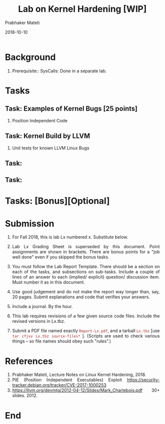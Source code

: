 
# -*- mode: org -*-
#+date: 2018-10-10
#+TITLE: Lab on Kernel Hardening [WIP]
#+AUTHOR: Prabhaker Mateti
#+HTML_LINK_HOME: ../../Top/index.html
#+HTML_LINK_UP: ../
#+HTML_HEAD: <style> P,li {text-align: justify} code {color: brown;} @media screen {BODY {margin: 10%} }</style>
#+BIND: org-html-preamble-format (("en" "<a href=\"../../\"> ../../</a> | <a href=./>NoSlides</a>"))
#+BIND: org-html-postamble-format (("en" "<hr size=1>Copyright &copy; 2018 <a href=\"http://www.wright.edu/~pmateti\">www.wright.edu/~pmateti</a> &bull; %d"))
#+STARTUP:showeverything
#+OPTIONS: toc:0

* Background

1. Prerequisite:: SysCalls: Done in a separate lab.

* Tasks

** Task: Examples of Kernel Bugs [25 points]

1. Position Independent Code

** Task: Kernel Build by LLVM

1. Unit tests for known LLVM Linux Bugs 

** Task:
** Task:

* Tasks: [Bonus][Optional]

* Submission

1. For Fall 2018, this is lab Lx numbered x.  Substitute below.
1. Lab Lx Grading Sheet is superseded by this document.  Point
   assignments are shown in brackets.  There are bonus points for a
   "job well done" even if you skipped the bonus tasks.

1. You must follow the Lab Report Template. There should be a section
   on each of the tasks, and subsections on sub-tasks.  Include a
   couple of lines of an answer to each (implied/ explicit) question/
   discussion item.  Must number it as in this document.

1. Use good judgement and do not make the report way longer than, say,
   20 pages. Submit explanations and code that verifies your answers.

1. Include a journal.  By the hour.

1. This lab requires revisions of a few given source code
   files. Include the revised versions in Lx.tbz.

1. Submit a PDF file named exactly =Report-Lx.pdf=, and a tarball
   =Lx.tbz= [use =tar cfjvv Lx.tbz source-files*= ]. (Scripts are used
   to check various things -- so file names should obey such "rules".)

* References

1. Prabhaker Mateti, Lecture Notes on Linux Kernel Hardening, 2018.
1. PIE (Position Independent Executables) Exploit
   https://security-tracker.debian.org/tracker/CVE-2017-1000253
1. https://llvm.org/devmtg/2012-04-12/Slides/Mark_Charlebois.pdf 30+
   slides. 2012.

* End
# Local variables:
# after-save-hook: org-html-export-to-html
# end:
